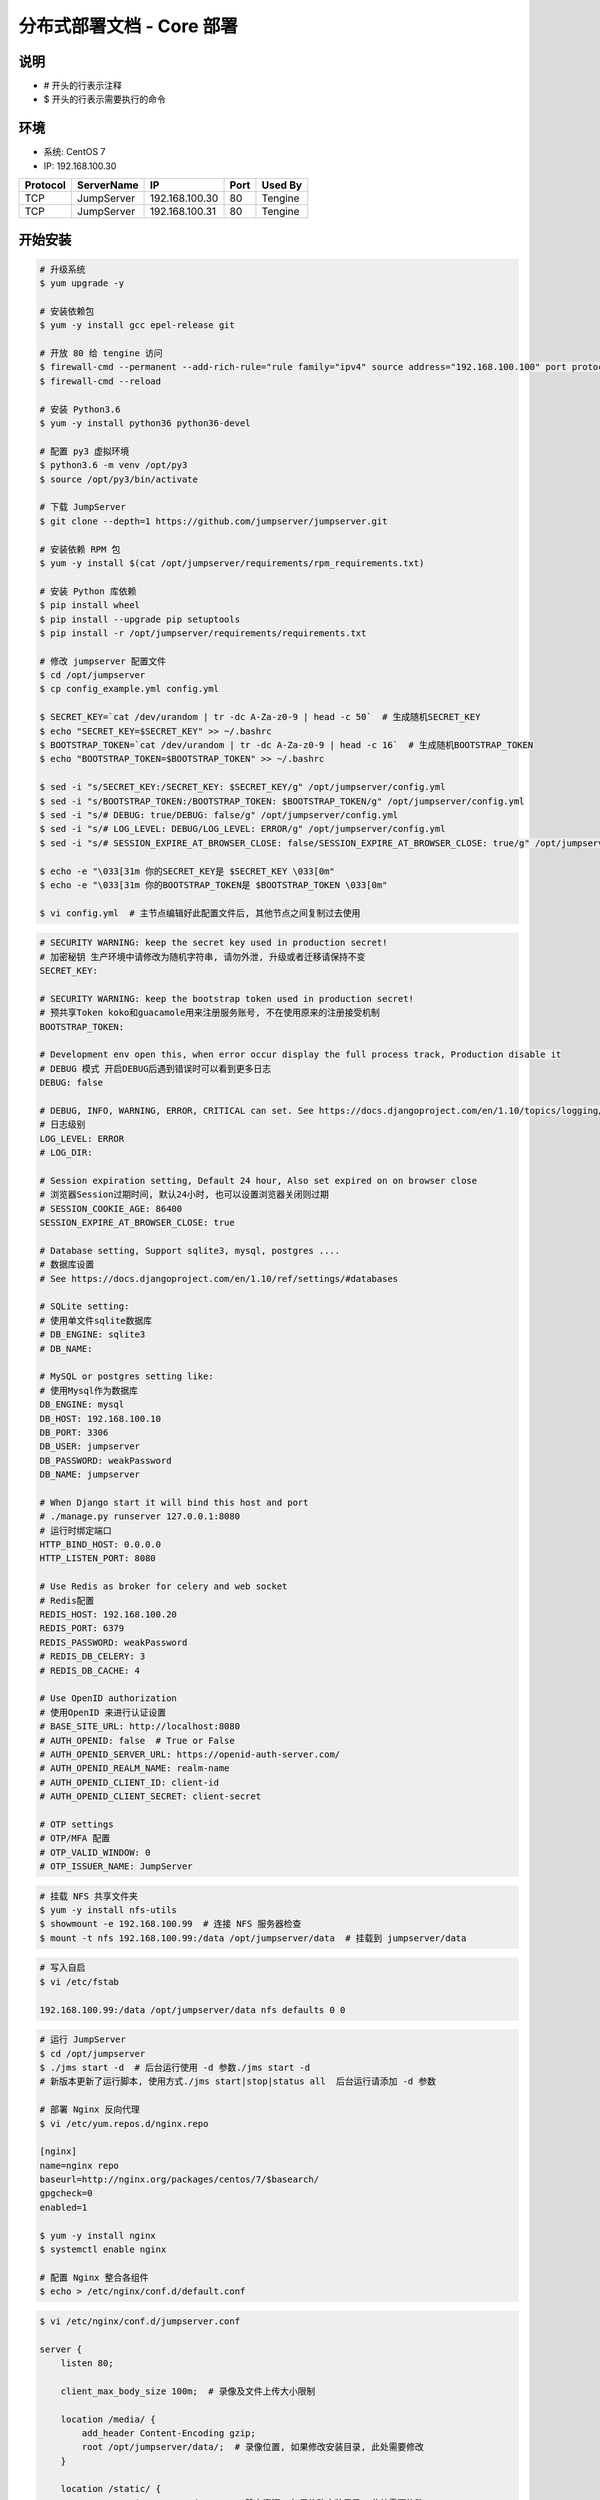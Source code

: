 分布式部署文档 - Core 部署
----------------------------------------------------

说明
~~~~~~~
-  # 开头的行表示注释
-  $ 开头的行表示需要执行的命令

环境
~~~~~~~

-  系统: CentOS 7
-  IP: 192.168.100.30

+----------+------------+-----------------+---------------+-------------------------+
| Protocol | ServerName |        IP       |      Port     |         Used By         |
+==========+============+=================+===============+=========================+
|    TCP   | JumpServer | 192.168.100.30  |       80      |         Tengine         |
+----------+------------+-----------------+---------------+-------------------------+
|    TCP   | JumpServer | 192.168.100.31  |       80      |         Tengine         |
+----------+------------+-----------------+---------------+-------------------------+

开始安装
~~~~~~~~~~~~

.. code-block:: shell

    # 升级系统
    $ yum upgrade -y

    # 安装依赖包
    $ yum -y install gcc epel-release git

    # 开放 80 给 tengine 访问
    $ firewall-cmd --permanent --add-rich-rule="rule family="ipv4" source address="192.168.100.100" port protocol="tcp" port="80" accept"
    $ firewall-cmd --reload

    # 安装 Python3.6
    $ yum -y install python36 python36-devel

    # 配置 py3 虚拟环境
    $ python3.6 -m venv /opt/py3
    $ source /opt/py3/bin/activate

    # 下载 JumpServer
    $ git clone --depth=1 https://github.com/jumpserver/jumpserver.git

    # 安装依赖 RPM 包
    $ yum -y install $(cat /opt/jumpserver/requirements/rpm_requirements.txt)

    # 安装 Python 库依赖
    $ pip install wheel
    $ pip install --upgrade pip setuptools
    $ pip install -r /opt/jumpserver/requirements/requirements.txt

    # 修改 jumpserver 配置文件
    $ cd /opt/jumpserver
    $ cp config_example.yml config.yml

    $ SECRET_KEY=`cat /dev/urandom | tr -dc A-Za-z0-9 | head -c 50`  # 生成随机SECRET_KEY
    $ echo "SECRET_KEY=$SECRET_KEY" >> ~/.bashrc
    $ BOOTSTRAP_TOKEN=`cat /dev/urandom | tr -dc A-Za-z0-9 | head -c 16`  # 生成随机BOOTSTRAP_TOKEN
    $ echo "BOOTSTRAP_TOKEN=$BOOTSTRAP_TOKEN" >> ~/.bashrc

    $ sed -i "s/SECRET_KEY:/SECRET_KEY: $SECRET_KEY/g" /opt/jumpserver/config.yml
    $ sed -i "s/BOOTSTRAP_TOKEN:/BOOTSTRAP_TOKEN: $BOOTSTRAP_TOKEN/g" /opt/jumpserver/config.yml
    $ sed -i "s/# DEBUG: true/DEBUG: false/g" /opt/jumpserver/config.yml
    $ sed -i "s/# LOG_LEVEL: DEBUG/LOG_LEVEL: ERROR/g" /opt/jumpserver/config.yml
    $ sed -i "s/# SESSION_EXPIRE_AT_BROWSER_CLOSE: false/SESSION_EXPIRE_AT_BROWSER_CLOSE: true/g" /opt/jumpserver/config.yml

    $ echo -e "\033[31m 你的SECRET_KEY是 $SECRET_KEY \033[0m"
    $ echo -e "\033[31m 你的BOOTSTRAP_TOKEN是 $BOOTSTRAP_TOKEN \033[0m"

    $ vi config.yml  # 主节点编辑好此配置文件后, 其他节点之间复制过去使用

.. code-block:: yaml

    # SECURITY WARNING: keep the secret key used in production secret!
    # 加密秘钥 生产环境中请修改为随机字符串, 请勿外泄, 升级或者迁移请保持不变
    SECRET_KEY:

    # SECURITY WARNING: keep the bootstrap token used in production secret!
    # 预共享Token koko和guacamole用来注册服务账号, 不在使用原来的注册接受机制
    BOOTSTRAP_TOKEN:

    # Development env open this, when error occur display the full process track, Production disable it
    # DEBUG 模式 开启DEBUG后遇到错误时可以看到更多日志
    DEBUG: false

    # DEBUG, INFO, WARNING, ERROR, CRITICAL can set. See https://docs.djangoproject.com/en/1.10/topics/logging/
    # 日志级别
    LOG_LEVEL: ERROR
    # LOG_DIR:

    # Session expiration setting, Default 24 hour, Also set expired on on browser close
    # 浏览器Session过期时间, 默认24小时, 也可以设置浏览器关闭则过期
    # SESSION_COOKIE_AGE: 86400
    SESSION_EXPIRE_AT_BROWSER_CLOSE: true

    # Database setting, Support sqlite3, mysql, postgres ....
    # 数据库设置
    # See https://docs.djangoproject.com/en/1.10/ref/settings/#databases

    # SQLite setting:
    # 使用单文件sqlite数据库
    # DB_ENGINE: sqlite3
    # DB_NAME:

    # MySQL or postgres setting like:
    # 使用Mysql作为数据库
    DB_ENGINE: mysql
    DB_HOST: 192.168.100.10
    DB_PORT: 3306
    DB_USER: jumpserver
    DB_PASSWORD: weakPassword
    DB_NAME: jumpserver

    # When Django start it will bind this host and port
    # ./manage.py runserver 127.0.0.1:8080
    # 运行时绑定端口
    HTTP_BIND_HOST: 0.0.0.0
    HTTP_LISTEN_PORT: 8080

    # Use Redis as broker for celery and web socket
    # Redis配置
    REDIS_HOST: 192.168.100.20
    REDIS_PORT: 6379
    REDIS_PASSWORD: weakPassword
    # REDIS_DB_CELERY: 3
    # REDIS_DB_CACHE: 4

    # Use OpenID authorization
    # 使用OpenID 来进行认证设置
    # BASE_SITE_URL: http://localhost:8080
    # AUTH_OPENID: false  # True or False
    # AUTH_OPENID_SERVER_URL: https://openid-auth-server.com/
    # AUTH_OPENID_REALM_NAME: realm-name
    # AUTH_OPENID_CLIENT_ID: client-id
    # AUTH_OPENID_CLIENT_SECRET: client-secret

    # OTP settings
    # OTP/MFA 配置
    # OTP_VALID_WINDOW: 0
    # OTP_ISSUER_NAME: JumpServer

.. code-block:: shell

    # 挂载 NFS 共享文件夹
    $ yum -y install nfs-utils
    $ showmount -e 192.168.100.99  # 连接 NFS 服务器检查
    $ mount -t nfs 192.168.100.99:/data /opt/jumpserver/data  # 挂载到 jumpserver/data

.. code-block:: vim

    # 写入自启
    $ vi /etc/fstab

    192.168.100.99:/data /opt/jumpserver/data nfs defaults 0 0

.. code-block:: shell

    # 运行 JumpServer
    $ cd /opt/jumpserver
    $ ./jms start -d  # 后台运行使用 -d 参数./jms start -d
    # 新版本更新了运行脚本, 使用方式./jms start|stop|status all  后台运行请添加 -d 参数

    # 部署 Nginx 反向代理
    $ vi /etc/yum.repos.d/nginx.repo

    [nginx]
    name=nginx repo
    baseurl=http://nginx.org/packages/centos/7/$basearch/
    gpgcheck=0
    enabled=1

    $ yum -y install nginx
    $ systemctl enable nginx

    # 配置 Nginx 整合各组件
    $ echo > /etc/nginx/conf.d/default.conf

.. code-block:: shell

    $ vi /etc/nginx/conf.d/jumpserver.conf

    server {
        listen 80;

        client_max_body_size 100m;  # 录像及文件上传大小限制

        location /media/ {
            add_header Content-Encoding gzip;
            root /opt/jumpserver/data/;  # 录像位置, 如果修改安装目录, 此处需要修改
        }

        location /static/ {
            root /opt/jumpserver/data/;  # 静态资源, 如果修改安装目录, 此处需要修改
        }

        location /ws/ {
            proxy_pass http://localhost:8070;
            proxy_http_version 1.1;
            proxy_buffering off;
            proxy_set_header Upgrade $http_upgrade;
            proxy_set_header Connection "upgrade";
            proxy_set_header X-Real-IP $remote_addr;
            proxy_set_header Host $host;
            proxy_set_header X-Forwarded-For $proxy_add_x_forwarded_for;
            access_log off;
        }

        location / {
            proxy_pass http://localhost:8080;
            proxy_set_header X-Real-IP $remote_addr;
            proxy_set_header Host $host;
            proxy_set_header X-Forwarded-For $proxy_add_x_forwarded_for;
            access_log off;
        }
    }

.. code-block:: shell

    # 运行 Nginx
    $ nginx -t   # 确保配置没有问题, 有问题请先解决
    $ systemctl start nginx

多节点部署
~~~~~~~~~~~~~~~~~~

    # 多节点部署与上面一致, config.yml 不需要重新生成, 直接复制主节点的配置文件即可
    # 登录到新的节点服务器
    $ yum upgrade -y
    $ yum -y install gcc epel-release git
    $ yum -y install python36 python36-devel
    $ python3.6 -m venv /opt/py3
    $ source /opt/py3/bin/activate
    $ git clone --depth=1 https://github.com/jumpserver/jumpserver.git
    $ yum -y install $(cat /opt/jumpserver/requirements/rpm_requirements.txt)
    $ pip install wheel
    $ pip install --upgrade pip setuptools
    $ pip install -r /opt/jumpserver/requirements/requirements.txt

    # 到此, 复制主节点 config.yml 到 /opt/jumpserver
    $ scp root@192.168.100.30:/opt/jumpserver/config.yml /opt/jumpserver
    # 输入密码即可

    $ yum -y install nfs-utils
    $ showmount -e 192.168.100.99
    $ mount -t nfs 192.168.100.99:/data /opt/jumpserver/data
    $ echo "192.168.100.99:/data /opt/jumpserver/data nfs defaults 0 0" >> /etc/fstab

    $ cd /opt/jumpserver
    $ ./jms start -d

    $ echo -e "[nginx-stable]\nname=nginx stable repo\nbaseurl=http://nginx.org/packages/centos/\$releasever/\$basearch/\ngpgcheck=1\nenabled=1\ngpgkey=https://nginx.org/keys/nginx_signing.key" > /etc/yum.repos.d/nginx.repo
    $ rpm --import https://nginx.org/keys/nginx_signing.key
    $ yum -y install nginx
    $ systemctl enable nginx

    $ echo > /etc/nginx/conf.d/default.conf
    # 复制主节点的 jumpserver.conf 到当前节点
    $ scp root@192.168.100.30:/etc/nginx/conf.d/jumpserver.conf /etc/nginx/conf.d/

    # 运行 Nginx
    $ nginx -t   # 确保配置没有问题, 有问题请先解决
    $ systemctl start nginx
